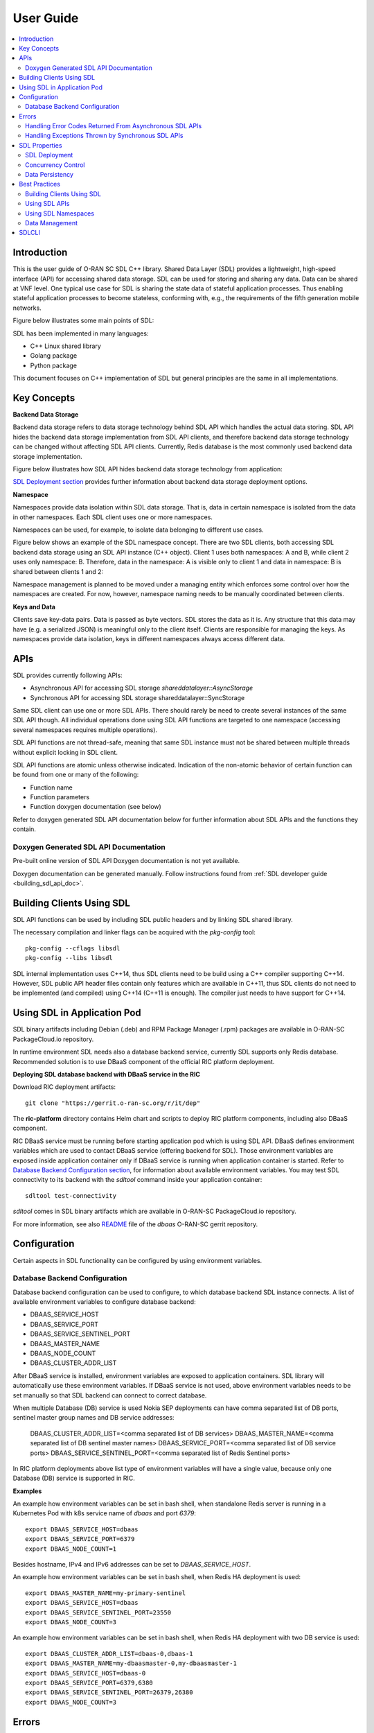 ..
..  Copyright (c) 2019 AT&T Intellectual Property.
..  Copyright (c) 2019-2022 Nokia.
..
..  Licensed under the Creative Commons Attribution 4.0 International
..  Public License (the "License"); you may not use this file except
..  in compliance with the License. You may obtain a copy of the License at
..
..    https://creativecommons.org/licenses/by/4.0/
..
..  Unless required by applicable law or agreed to in writing, documentation
..  distributed under the License is distributed on an "AS IS" BASIS,
..  WITHOUT WARRANTIES OR CONDITIONS OF ANY KIND, either express or implied.
..
..  See the License for the specific language governing permissions and
..  limitations under the License.
..


##########
User Guide
##########

.. raw:: pdf

   PageBreak

.. contents::
   :depth: 3
   :local:

.. raw:: pdf

   PageBreak

Introduction
************

This is the user guide of O-RAN SC SDL C++ library.
Shared Data Layer (SDL) provides a lightweight, high-speed interface (API) for
accessing shared data storage. SDL can be used for storing and sharing any
data. Data can be shared at VNF level. One typical use case for SDL is sharing
the state data of stateful application processes. Thus enabling stateful
application processes to become stateless, conforming with, e.g., the
requirements of the fifth generation mobile networks.

Figure below illustrates some main points of SDL:

.. image:: ./_static/sdl_intro.png
    :align: center
    :alt: SDL introduction

SDL has been implemented in many languages:

* C++ Linux shared library
* Golang package
* Python package

This document focuses on C++ implementation of SDL but general principles are
the same in all implementations.

.. raw:: pdf

   PageBreak

Key Concepts
************

**Backend Data Storage**

Backend data storage refers to data storage technology behind SDL API which
handles the actual data storing. SDL API hides the backend data storage
implementation from SDL API clients, and therefore backend data storage
technology can be changed without affecting SDL API clients. Currently, Redis
database is the most commonly used backend data storage implementation.

Figure below illustrates how SDL API hides backend data storage technology
from application:

.. image:: ./_static/backend_data_storage.png
    :align: center
    :alt: SDL API hides backend data storage technology from application

`SDL Deployment section <#sdl-deployment>`_ provides further information
about backend data storage deployment options.

**Namespace**

Namespaces provide data isolation within SDL data storage. That is, data in
certain namespace is isolated from the data in other namespaces. Each SDL
client uses one or more namespaces.

Namespaces can be used, for example, to isolate data belonging to different
use cases.

Figure below shows an example of the SDL namespace concept. There are two SDL
clients, both accessing SDL backend data storage using an SDL API instance
(C++ object). Client 1 uses both namespaces: A and B, while client 2 uses only
namespace: B. Therefore, data in the namespace: A is visible only to client 1
and data in namespace: B is shared between clients 1 and 2:

.. image:: ./_static/sdl_namespaces.png
    :align: center
    :alt: SDL namespace concept example

Namespace management is planned to be moved under a managing entity which
enforces some control over how the namespaces are created. For now, however,
namespace naming needs to be manually coordinated between clients.

**Keys and Data**

Clients save key-data pairs. Data is passed as byte vectors. SDL stores the
data as it is. Any structure that this data may have (e.g. a serialized JSON)
is meaningful only to the client itself. Clients are responsible for managing
the keys. As namespaces provide data isolation, keys in different namespaces
always access different data.

.. raw:: pdf

   PageBreak

APIs
****

SDL provides currently following APIs:

* Asynchronous API for accessing SDL storage *shareddatalayer::AsyncStorage*
* Synchronous API for accessing SDL storage shareddatalayer::SyncStorage

Same SDL client can use one or more SDL APIs. There should rarely be need to
create several instances of the same SDL API though. All individual operations
done using SDL API functions are targeted to one namespace (accessing several
namespaces requires multiple operations).

SDL API functions are not thread-safe, meaning that same SDL instance must
not be shared between multiple threads without explicit locking in SDL client.

SDL API functions are atomic unless otherwise indicated. Indication of the
non-atomic behavior of certain function can be found from one or many of the
following:

* Function name
* Function parameters
* Function doxygen documentation (see below)

Refer to doxygen generated SDL API documentation below for further information
about SDL APIs and the functions they contain.

Doxygen Generated SDL API Documentation
=======================================

Pre-built online version of SDL API Doxygen documentation is not yet available.

Doxygen documentation can be generated manually. Follow instructions found from
:ref:`SDL developer guide <building_sdl_api_doc>`.

.. raw:: pdf

   PageBreak

Building Clients Using SDL
**************************

SDL API functions can be used by including SDL public headers and by linking
SDL shared library.

The necessary compilation and linker flags can be acquired with the
*pkg-config* tool::

    pkg-config --cflags libsdl
    pkg-config --libs libsdl

SDL internal implementation uses C++14, thus SDL clients need to be build
using a C++ compiler supporting C++14. However, SDL public API header files
contain only features which are available in C++11, thus SDL clients do not
need to be implemented (and compiled) using C++14 (C++11 is enough). The
compiler just needs to have support for C++14.

.. raw:: pdf

   PageBreak

Using SDL in Application Pod
****************************

SDL binary artifacts including Debian (.deb) and RPM Package Manager (.rpm)
packages are available in O-RAN-SC PackageCloud.io repository.

In runtime environment SDL needs also a database backend service, currently
SDL supports only Redis database. Recommended solution is to use DBaaS
component of the official RIC platform deployment.

**Deploying SDL database backend with DBaaS service in the RIC**

Download RIC deployment artifacts::

    git clone "https://gerrit.o-ran-sc.org/r/it/dep"

The **ric-platform** directory contains Helm chart and scripts to deploy RIC
platform components, including also DBaaS component.

RIC DBaaS service must be running before starting application pod which is
using SDL API. DBaaS defines environment variables which are used to contact
DBaaS service (offering backend for SDL). Those environment variables are
exposed inside application container only if DBaaS service is running when
application container is started. Refer to
`Database Backend Configuration section <#database-backend-configuration>`_,
for information about available environment variables.
You may test SDL connectivity to its backend with the *sdltool* command inside
your application container::

    sdltool test-connectivity

*sdltool* comes in SDL binary artifacts which are available in O-RAN-SC
PackageCloud.io repository.

For more information, see also `README <https://gerrit.o-ran-sc.org/r/gitweb?p=ric-plt/dbaas.git;a=blob;f=README.md;h=6391fc45ea762a5b606dcf9f867fac8087b1222f;hb=HEAD>`_
file of the *dbaas* O-RAN-SC gerrit repository.

.. raw:: pdf

   PageBreak

Configuration
*************

Certain aspects in SDL functionality can be configured by using environment
variables.

Database Backend Configuration
==============================

Database backend configuration can be used to configure, to which database
backend SDL instance connects. A list of available environment variables to
configure database backend:

* DBAAS_SERVICE_HOST
* DBAAS_SERVICE_PORT
* DBAAS_SERVICE_SENTINEL_PORT
* DBAAS_MASTER_NAME
* DBAAS_NODE_COUNT
* DBAAS_CLUSTER_ADDR_LIST

After DBaaS service is installed, environment variables are exposed to
application containers. SDL library will automatically use these environment
variables. If DBaaS service is not used, above environment variables needs to
be set manually so that SDL backend can connect to correct database.

When multiple Database (DB) service is used Nokia SEP deployments can have
comma separated list of DB ports, sentinel master group names and DB service
addresses:

 DBAAS_CLUSTER_ADDR_LIST=<comma separated list of DB services>
 DBAAS_MASTER_NAME=<comma separated list of DB sentinel master names>
 DBAAS_SERVICE_PORT=<comma separated list of DB service ports>
 DBAAS_SERVICE_SENTINEL_PORT=<comma separated list of Redis Sentinel ports>

In RIC platform deployments above list type of environment variables will have
a single value, because only one Database (DB) service is supported in RIC.

**Examples**

An example how environment variables can be set in bash shell, when standalone
Redis server is running in a Kubernetes Pod with k8s service name of *dbaas* and
port *6379*::

   export DBAAS_SERVICE_HOST=dbaas
   export DBAAS_SERVICE_PORT=6379
   export DBAAS_NODE_COUNT=1

Besides hostname, IPv4 and IPv6 addresses can be set to *DBAAS_SERVICE_HOST*.

An example how environment variables can be set in bash shell, when Redis
HA deployment is used::

   export DBAAS_MASTER_NAME=my-primary-sentinel
   export DBAAS_SERVICE_HOST=dbaas
   export DBAAS_SERVICE_SENTINEL_PORT=23550
   export DBAAS_NODE_COUNT=3

An example how environment variables can be set in bash shell, when Redis
HA deployment with two DB service is used::

   export DBAAS_CLUSTER_ADDR_LIST=dbaas-0,dbaas-1
   export DBAAS_MASTER_NAME=my-dbaasmaster-0,my-dbaasmaster-1
   export DBAAS_SERVICE_HOST=dbaas-0
   export DBAAS_SERVICE_PORT=6379,6380
   export DBAAS_SERVICE_SENTINEL_PORT=26379,26380
   export DBAAS_NODE_COUNT=3

.. raw:: pdf

   PageBreak

Errors
******

`Doxygen generated SDL API documentation <#doxygen-generated-sdl-api-documentation>`_
describes which error codes are returned and which exceptions are thrown from
each SDL API function. Generally, asynchronous SDL APIs return error codes and
synchronous SDL APIs throw exceptions in error situations.

Handling Error Codes Returned From Asynchronous SDL APIs
========================================================

Asynchronous SDL APIs return *std::error_code* based error codes in error
situations. Typically, error code is returned as a parameter in the related
callback function.

Returned error code contains detailed information about the error which has
occurred. This information is valuable for SDL developers in case the issue
needs further investigation, but usually this information is too detailed for
SDL client error handling logic. For SDL client error handling purposes SDL
provides *shareddatalayer::error* constants and the returned *std::error_code*
can be compared against these constants.

Therefore SDL clients are recommended to store the returned *std::error_code*
somewhere (for example to the log) and implement the error handling logic based
on *shareddatalayer::error* constants. C++ code example below illustrates this:

.. code-block:: c++

    if (error)
    {
        log.error() << "SDL operation failed, error: " << error
                    << " message: " << error.message() << std::endl;

        if (error == shareddatalayer::Error::NOT_CONNECTED)
            // Error handling logic for shareddatalayer::Error::NOT_CONNECTED
        else if (error == shareddatalayer::Error::OPERATION_INTERRUPTED)
            // Error handling logic for shareddatalayer::Error::OPERATION_INTERRUPTED
        else if (error == shareddatalayer::Error::BACKEND_FAILURE)
            // Error handling logic for shareddatalayer::Error::BACKEND_FAILURE
        else if (error == shareddatalayer::Error::REJECTED_BY_BACKEND)
            // Error handling logic for shareddatalayer::Error::REJECTED_BY_BACKEND
    }

*error* in the code block above is *std::error_code* type variable which is
returned from some asynchronous SDL API function. *log* is a logging service
what an SDL client is using. Note that this is a simple and incomplete example
for demonstration purposes and not meant to be used as such in real
environment. Complete error handling implementation depends on SDL client and
SDL API function which returned the error. For example, in some cases common
handling for several *shareddatalayer::error* constants might be sufficient.

**Instructions for Error Handling Logic Implementation**

Doxygen documentation contains detailed description for all
shareddatalayer::Error constants. This information helps to design error
handling logic for each shareddatalayer::Error constant. For example, following
information can be found from there:

* What has happened
* Is data modified in the backend data storage
* How to recover from error situation


Handling Exceptions Thrown by Synchronous SDL APIs
==================================================

Synchronous SDL APIs throw exceptions in error situations. There are
corresponding exceptions for all *shareddatalayer::error* constants returned
by asynchronous APIs (see previous section). All exceptions thrown by SDL are
derived from *shareddatalayer::Exception*.
Therefore, a client can catch *shareddatalayer::Exception* in case the client
wants to implement common handling for some SDL originated exceptions. Note
that external services, which SDL uses, can throw exceptions which are not
derived from *shareddatalayer::Exception*.

Below is a C++ code example of a scenario where SDL client does common error
handling for all exceptions thrown from synchronous SDL API:

.. code-block:: c++

    try
    {
        //Code which executes synchronous SDL API function
    }
    catch (const shareddatalayer::Exception& e)
    {
        log.error() << "SDL operation failed, error: " << e.what() << std::endl;
        //Common error handling logic for all SDL errors
    }
    //Catch also non-SDL exceptions (like std::exception) if needed

Below C++ code example has separate handling for shareddatalayer::BackendError
exception and common handling for all other exceptions thrown by SDL:

.. code-block:: c++

    try
    {
        //Code which executes synchronous SDL API function
    }
    catch (const shareddatalayer::BackendError& e)
    {
        log.error() << "SDL operation failed, error: " << e.what() << std::endl;
        //Error handling logic for BackendError
    }
    catch (const shareddatalayer::Exception& e)
    {
        log.error() << "SDL operation failed, error: " << e.what() << std::endl;
        //Common error handling logic for all other SDL errors than BackendError
    }
    //Catch also non-SDL exceptions (like std::exception) if needed

*log* is a logging service what an SDL client is using. Note that these are
simple and incomplete examples for demonstration purposes and they are not
meant to be used as such in real environment.

**Instructions for Error Handling Logic Implementation**

Doxygen documentation contains documentation for all exceptions thrown by SDL.
This documentation contains information which helps to design error handling
logic for each exception. For exceptions having corresponding error code,
exception documentation is usually a reference to corresponding error code
documentation.

Each SDL API function, which throws exceptions, has a link to the documentation
of those exceptions. This link can be found from the Doxygen documentation of
given SDL API function.

.. raw:: pdf

   PageBreak

SDL Properties
**************

This chapter discusses how certain general data storage related aspects work in
SDL. Discussed subjects include, for example, concurrency control and data
persistency.

SDL Deployment
==============

Production environments are typically deployed so that SDL backend data storage
and SDL clients are in different nodes (e.g. VM, container).

There are two different supported deployment modes for SDL backend data
storage:

* Standalone (single DB node without redundancy)
* Redundant (DB node pair working in primary/replica redundancy model)

SDL supports also Redis sentinel based DB cluster where deployment has one or
more DBAAS Redis sentinel group. Different DBAAS Redis sentinel groups
can be used to distribute SDL DB operations to different SDL DB instances. When
more than one DBAAS Redis sentinel group exits the selection of SDL DB instance
is based on the namespace string hash calculation.

SDL does not prevent backend data storage to be deployed in the same node with
the SDL client. Such deployments are, however, typically used only in
development/testing type of environments.

Concurrency Control
===================

SDL does not support transactions doing one or more units of work in ACID
manner (pessimistic concurrency control).

SDL supports optimistic concurrency control by providing Check and Set (CAS)
type conditional functions. These conditional functions provide possibility
to do certain data modification operations only if data value matches the SDL
client's last known value. Thus a SDL client can check that someone else has
not changed the data after it was read by the SDL client. If the data would
have been changed, SDL does not do the modification operation and this is
indicated to the SDL client. The SDL client can then decide how to handle the
situation (for example read the latest data and retry modification).

*AsyncStorage::setIfAsync* is an example of a conditional function discussed
above. Other conditional functions exist as well.

Data Persistency
================

Currently all data stored to SDL is stored to in-memory backend data storage.
Meaning that, data is not preserved over DB node restart. DB node restart does
not necessarily cause data loss for SDL client though. Refer to
`SDL Deployment section <#sdl-deployment>`_, for information about SDL backend
data storage redundancy models.

.. raw:: pdf

   PageBreak

Best Practices
**************

This chapter gives recommendations on how to use SDL.

Building Clients Using SDL
==========================

* Use *pkg-config* tool to acquire needed compilation and linking flags,
  instead of hardcoding them. This ensures that flags are always up-to-date.
  See more information from `here <#building-clients-using-sdl>`_.
* If you want to mock SDL APIs in unit testing, SDL provides helper classes
  for that. By using these helper classes you need to implement mock
  implementation only for those SDL API functions which you use in the unit
  tests. See more information from `doxygen documentation <#doxygen-generated-sdl-api-documentation>`_
  of the helper classes:

  * *include/sdl/tst/mockableasyncstorage.hpp: MockableAsyncStorage*
  * *include/sdl/tst/mockablesyncstorage.hpp: MockableSyncStorage*

Using SDL APIs
==============

* SDL APIs are not thread-safe. If same SDL API instance is shared between
  multiple threads, SDL client has to use explicit locking to ensure that only
  one thread at time executes SDL API functions.
* Each SDL instance establishes own connection to backend data storage, which
  requires resources (how heavy this exactly is depends on used backend data
  storage type). Thus, from performance point of view, only one SDL instance
  per one SDL API should be used if reasonably possible. One SDL instance can
  access multiple SDL namespaces when using *AsyncStorage* and *SyncStorage*
  APIs.
* Use waitReadyAsync() function before doing first operation via asynchronous
  APIs to ensure that SDL and backend data storage are ready to handle
  operations. See waitReadyAsync() function
  `doxygen documentation <#doxygen-generated-sdl-api-documentation>`_
  for corresponding asynchronous API for details.
* Use waitReady() function before doing first operation via synchronous
  APIs to ensure that SDL and backend data storage are ready to handle
  operations. See waitReady() function
  `doxygen documentation <#doxygen-generated-sdl-api-documentation>`_
  for corresponding synchronous API for details.
* Avoid using heavy search functions (for example: *AsyncStorage::findKeys()*).
  Rather define your keys so that you know which keys should be read.

Using SDL Namespaces
====================

* As namespace naming is currently on SDL client's responsibility, use enough
  specific namespace names that same name is surely not used by someone else
  (unless you want to share given namespace data with that someone else).
* Data entities related to each other should be placed under the same
  namespace (unless there is a good reason not to). For example, accessing
  multiple data entities with one SDL operation is possible only for data
  entities belonging to same namespace.
* Identically named keys can be used in different namespaces. Creating own
  namespaces for different use cases and unrelated data provides more freedom
  into key name selection.

Data Management
===============

* Writing or reading one big junk of data at once is more efficient than
  writing/reading the same amount of data in small steps. For example, create a
  key list and read it once, rather than reading each key in a loop.
* If rolling upgrade needs to be supported, consider using Google Protocol
  Buffers (or something similar) to make it possible to parse data which is
  written by older or newer application version.

.. raw:: pdf

   PageBreak

SDLCLI
******

There is a pre-installed *sdlcli* tool in DBaaS container. With this tool user
can see statistics of database backend (Redis), check healthiness of DBaaS
database backend, list database keys and get and set values into database.
For example to see statistics give below command inside DBaaS container::

    sdlcli statistics

To check healthiness of database::

    sdlcli healthcheck

Use *sdlcli* help to get more information about available commands::

    sdlcli --help
